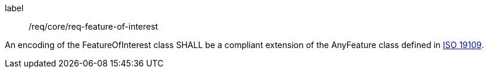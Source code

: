 [[req_core_feature_of_interest]]
[requirement]
====
[%metadata]
label:: /req/core/req-feature-of-interest
[.component,class=part]
--
An encoding of the FeatureOfInterest class SHALL be a compliant extension of the AnyFeature class defined in <<iso19109,ISO 19109>>.
--
====
